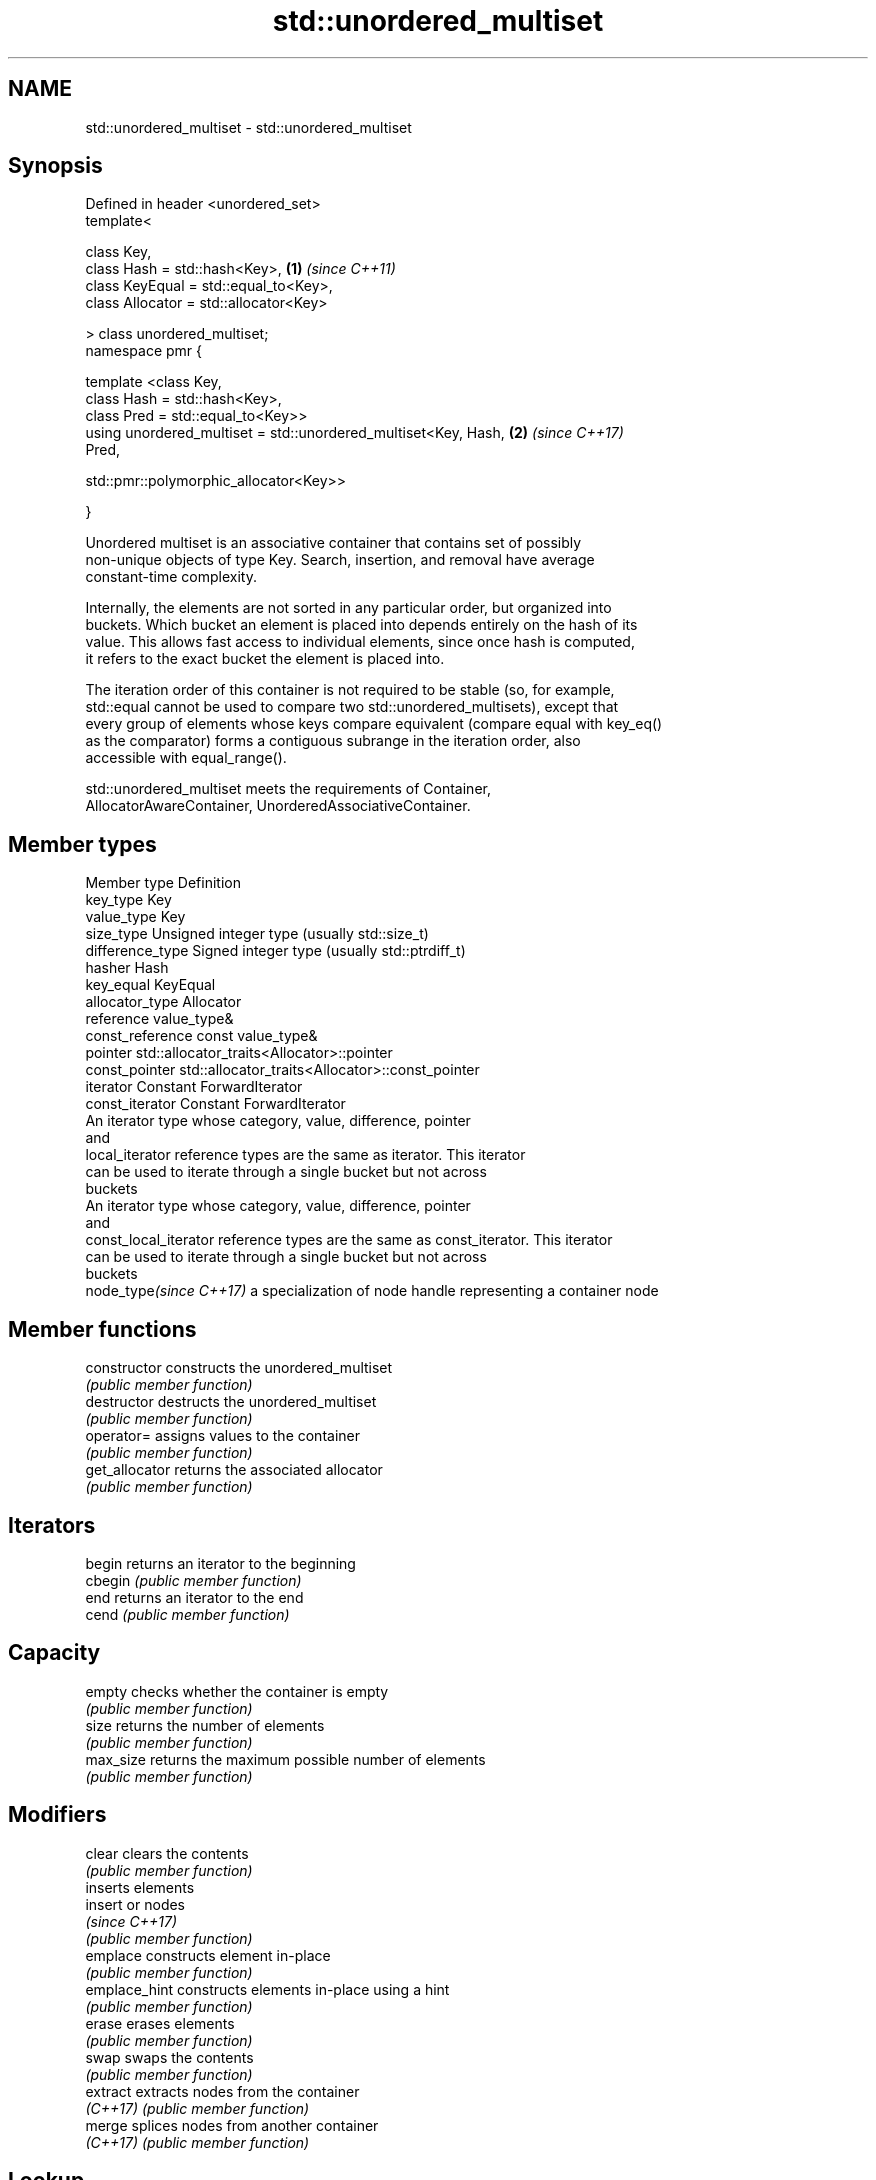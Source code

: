 .TH std::unordered_multiset 3 "2018.03.28" "http://cppreference.com" "C++ Standard Libary"
.SH NAME
std::unordered_multiset \- std::unordered_multiset

.SH Synopsis
   Defined in header <unordered_set>
   template<

       class Key,
       class Hash = std::hash<Key>,                                   \fB(1)\fP \fI(since C++11)\fP
       class KeyEqual = std::equal_to<Key>,
       class Allocator = std::allocator<Key>

   > class unordered_multiset;
   namespace pmr {

       template <class Key,
                 class Hash = std::hash<Key>,
                 class Pred = std::equal_to<Key>>
       using unordered_multiset = std::unordered_multiset<Key, Hash,  \fB(2)\fP \fI(since C++17)\fP
   Pred,
                                    
    std::pmr::polymorphic_allocator<Key>>

   }

   Unordered multiset is an associative container that contains set of possibly
   non-unique objects of type Key. Search, insertion, and removal have average
   constant-time complexity.

   Internally, the elements are not sorted in any particular order, but organized into
   buckets. Which bucket an element is placed into depends entirely on the hash of its
   value. This allows fast access to individual elements, since once hash is computed,
   it refers to the exact bucket the element is placed into.

   The iteration order of this container is not required to be stable (so, for example,
   std::equal cannot be used to compare two std::unordered_multisets), except that
   every group of elements whose keys compare equivalent (compare equal with key_eq()
   as the comparator) forms a contiguous subrange in the iteration order, also
   accessible with equal_range().

   std::unordered_multiset meets the requirements of Container,
   AllocatorAwareContainer, UnorderedAssociativeContainer.

.SH Member types

   Member type            Definition
   key_type               Key 
   value_type             Key 
   size_type              Unsigned integer type (usually std::size_t) 
   difference_type        Signed integer type (usually std::ptrdiff_t) 
   hasher                 Hash 
   key_equal              KeyEqual 
   allocator_type         Allocator 
   reference              value_type& 
   const_reference        const value_type& 
   pointer                std::allocator_traits<Allocator>::pointer 
   const_pointer          std::allocator_traits<Allocator>::const_pointer 
   iterator               Constant ForwardIterator 
   const_iterator         Constant ForwardIterator 
                          An iterator type whose category, value, difference, pointer
                          and
   local_iterator         reference types are the same as iterator. This iterator
                          can be used to iterate through a single bucket but not across
                          buckets
                          An iterator type whose category, value, difference, pointer
                          and
   const_local_iterator   reference types are the same as const_iterator. This iterator
                          can be used to iterate through a single bucket but not across
                          buckets
   node_type\fI(since C++17)\fP a specialization of node handle representing a container node
                          

.SH Member functions

   constructor       constructs the unordered_multiset
                     \fI(public member function)\fP 
   destructor        destructs the unordered_multiset
                     \fI(public member function)\fP 
   operator=         assigns values to the container
                     \fI(public member function)\fP 
   get_allocator     returns the associated allocator
                     \fI(public member function)\fP 
.SH Iterators
   begin             returns an iterator to the beginning
   cbegin            \fI(public member function)\fP 
   end               returns an iterator to the end
   cend              \fI(public member function)\fP 
.SH Capacity
   empty             checks whether the container is empty
                     \fI(public member function)\fP 
   size              returns the number of elements
                     \fI(public member function)\fP 
   max_size          returns the maximum possible number of elements
                     \fI(public member function)\fP 
.SH Modifiers
   clear             clears the contents
                     \fI(public member function)\fP 
                     inserts elements
   insert            or nodes
                     \fI(since C++17)\fP
                     \fI(public member function)\fP 
   emplace           constructs element in-place
                     \fI(public member function)\fP 
   emplace_hint      constructs elements in-place using a hint
                     \fI(public member function)\fP 
   erase             erases elements
                     \fI(public member function)\fP 
   swap              swaps the contents
                     \fI(public member function)\fP 
   extract           extracts nodes from the container
   \fI(C++17)\fP           \fI(public member function)\fP 
   merge             splices nodes from another container
   \fI(C++17)\fP           \fI(public member function)\fP 
.SH Lookup
   count             returns the number of elements matching specific key
                     \fI(public member function)\fP 
   find              finds element with specific key
                     \fI(public member function)\fP 
   equal_range       returns range of elements matching a specific key
                     \fI(public member function)\fP 
.SH Bucket interface
   begin(size_type)  returns an iterator to the beginning of the specified bucket
   cbegin(size_type) \fI(public member function)\fP 
   end(size_type)    returns an iterator to the end of the specified bucket
   cend(size_type)   \fI(public member function)\fP 
   bucket_count      returns the number of buckets
                     \fI(public member function)\fP 
   max_bucket_count  returns the maximum number of buckets
                     \fI(public member function)\fP 
   bucket_size       returns the number of elements in specific bucket
                     \fI(public member function)\fP 
   bucket            returns the bucket for specific key
                     \fI(public member function)\fP 
.SH Hash policy
   load_factor       returns average number of elements per bucket
                     \fI(public member function)\fP 
   max_load_factor   manages maximum average number of elements per bucket
                     \fI(public member function)\fP 
                     reserves at least the specified number of buckets.
   rehash            This regenerates the hash table.
                     \fI(public member function)\fP 
                     reserves space for at least the specified number of elements.
   reserve           This regenerates the hash table.
                     \fI(public member function)\fP 
.SH Observers
   hash_function     returns function used to hash the keys
                     \fI(public member function)\fP 
   key_eq            returns the function used to compare keys for equality
                     \fI(public member function)\fP 

.SH Non-member functions

   operator==                         compares the values in the unordered_multiset
   operator!=                         \fI(function template)\fP 
   std::swap(std::unordered_multiset) specializes the std::swap algorithm
   \fI(C++11)\fP                            \fI(function template)\fP 

   Deduction guides\fI(since C++17)\fP

.SH Notes

   The member types iterator and const_iterator may be aliases to the same type. Since
   iterator is convertible to const_iterator, const_iterator should be used in function
   parameter lists to avoid violations of the One Definition Rule.
